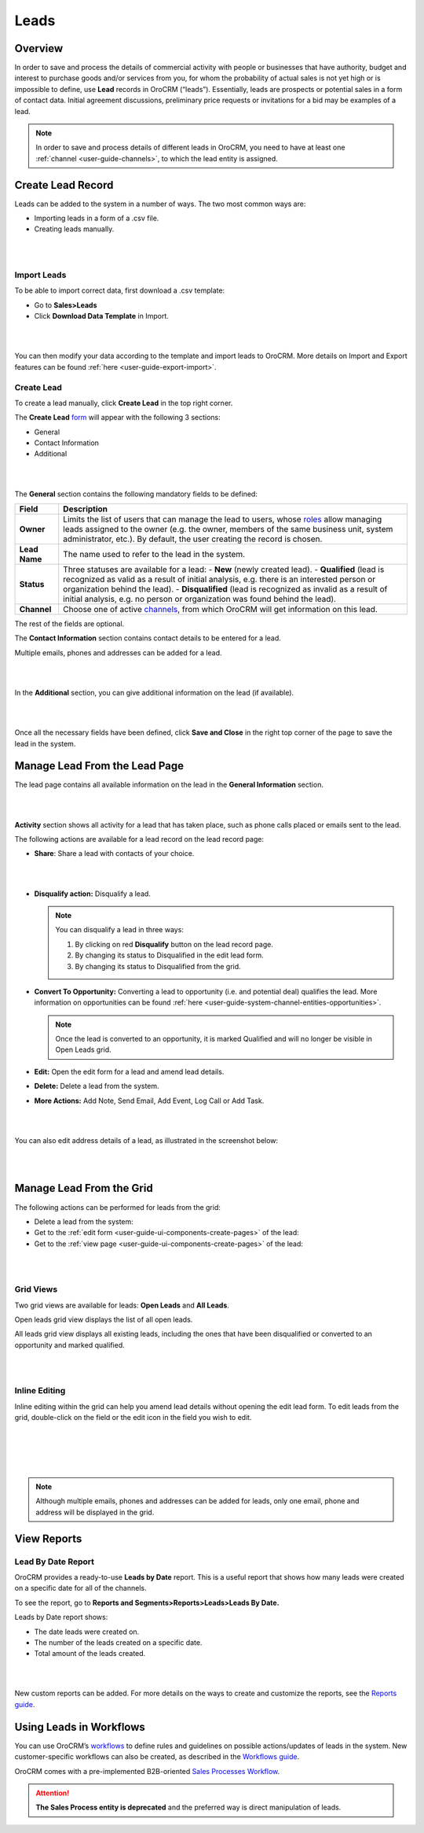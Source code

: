 .. _user-guide-system-channel-entities-leads:

Leads
=====

Overview
--------

In order to save and process the details of commercial activity with
people or businesses that have authority, budget and interest to
purchase goods and/or services from you, for whom the probability of
actual sales is not yet high or is impossible to define,
use **Lead** records in OroCRM (“leads”). Essentially, leads are
prospects or potential sales in a form of contact data. Initial
agreement discussions, preliminary price requests or invitations for a
bid may be examples of a lead.

.. note:: In order to save and process details of different leads in OroCRM, you need to have at least one :ref:`channel <user-guide-channels>`, to which the lead entity is assigned.
 
  

Create Lead Record
------------------

Leads can be added to the system in a number of ways. The two most
common ways are:

-  Importing leads in a form of a .csv file.

-  Creating leads manually.

|

.. image:: ../img/leads/leads_create_button.png

|



Import Leads
~~~~~~~~~~~~

To be able to import correct data, first download a .csv template:

-  Go to **Sales>Leads**

-  Click **Download Data Template** in Import.

|

.. image:: ../img/leads/data_template.png

|



You can then modify your data according to the template and import leads
to OroCRM. More details on Import and Export features can be found :ref:`here <user-guide-export-import>`.

Create Lead
~~~~~~~~~~~

To create a lead manually, click **Create Lead** in the top right
corner.

The **Create
Lead** `form <https://www.orocrm.com/documentation/index/current/user-guide/data-management-form/#user-guide-ui-components-create-pages>`__ will
appear with the following 3 sections:

-  General

-  Contact Information

-  Additional
   
|

.. image:: ../img/leads/leads_create_general.png

|



The **General** section contains the following mandatory fields to be defined:

+---------------+----------------------------------------------------------------------------------------------------------------------------------------------------------------------------------------------------------------------------------------------------------------------------------------------------------------------------------------+
| **Field**     | **Description**                                                                                                                                                                                                                                                                                                                        |
+===============+========================================================================================================================================================================================================================================================================================================================================+
| **Owner**     | Limits the list of users that can manage the lead to users, whose  `roles <https://www.orocrm.com/documentation/index/current/user-guide/user-management-roles/#user-guide-user-management-permissions>`__ allow managing leads assigned to the owner (e.g. the owner, members of the same business unit, system administrator, etc.). |
|               | By default, the user creating the record is chosen.                                                                                                                                                                                                                                                                                    |
+---------------+----------------------------------------------------------------------------------------------------------------------------------------------------------------------------------------------------------------------------------------------------------------------------------------------------------------------------------------+
| **Lead Name** | The name used to refer to the lead in the system.                                                                                                                                                                                                                                                                                      |
+---------------+----------------------------------------------------------------------------------------------------------------------------------------------------------------------------------------------------------------------------------------------------------------------------------------------------------------------------------------+
| **Status**    | Three statuses are available for a lead:                                                                                                                                                                                                                                                                                               |
|               | -  **New** (newly created lead).                                                                                                                                                                                                                                                                                                       |
|               | -  **Qualified** (lead is recognized as valid as a result of initial analysis, e.g. there is an interested person or organization behind the lead).                                                                                                                                                                                    |
|               | -  **Disqualified** (lead is recognized as invalid as a result of initial analysis, e.g. no person or organization was found behind the lead).                                                                                                                                                                                         |
+---------------+----------------------------------------------------------------------------------------------------------------------------------------------------------------------------------------------------------------------------------------------------------------------------------------------------------------------------------------+
| **Channel**   | Choose one of active  `channels <https://www.orocrm.com/documentation/index/current/user-guide/glossary/#term-channel>`__, from which OroCRM will get information on this lead.                                                                                                                                                        |
+---------------+----------------------------------------------------------------------------------------------------------------------------------------------------------------------------------------------------------------------------------------------------------------------------------------------------------------------------------------+

The rest of the fields are optional.

The **Contact Information** section contains contact details to be
entered for a lead.

Multiple emails, phones and addresses can be added for a lead.

|

.. image:: ../img/leads/leads_create_contact_info.png

|



In the **Additional** section, you can give additional information on
the lead (if available).

|

.. image:: ../img/leads/leads_create_additional.png

|



Once all the necessary fields have been defined, click **Save and
Close** in the right top corner of the page to save the lead in the
system.

Manage Lead From the Lead Page
------------------------------

The lead page contains all available information on the lead in the
**General Information** section.

|

.. image:: ../img/leads/lead_saved.png

|


**Activity** section shows all activity for a lead that has taken place,
such as phone calls placed or emails sent to the lead.

The following actions are available for a lead record on the lead record
page:

-  **Share**: Share a lead with contacts of your choice.

|

.. image:: ../img/leads/share_lead.png

|



-  **Disqualify action:** Disqualify a lead.

   .. note:: You can disqualify a lead in three ways:  
      

              1. By clicking on red **Disqualify** button on the lead record page.

              2. By changing its status to Disqualified in the edit lead form.

              3. By changing its status to Disqualified from the grid.

-  **Convert To Opportunity:** Converting a lead to opportunity (i.e.
   and potential deal) qualifies the lead. More information on
   opportunities can be found :ref:`here <user-guide-system-channel-entities-opportunities>`.

   .. note:: Once the lead is converted to an opportunity, it is marked Qualified and will no longer be visible in Open Leads grid.
     
      
-  **Edit:** Open the edit form for a lead and amend lead details.

-  **Delete:** Delete a lead from the system.

-  **More Actions:** Add Note, Send Email, Add Event, Log Call or Add
   Task.

|

.. image:: ../img/leads/more_actions_lead.png

|



You can also edit address details of a lead, as illustrated in the
screenshot below:

|

.. image:: ../img/leads/addredd_edit.png

|



Manage Lead From the Grid
-------------------------

The following actions can be performed for leads from the grid:

-  Delete a lead from the system: \ |IcDelete|

-  Get to the :ref:`edit form <user-guide-ui-components-create-pages>` of the lead: \ |IcEdit|

-  Get to the :ref:`view page <user-guide-ui-components-create-pages>` of the lead: \ |IcView|

|

.. image:: ../img/leads/manage_from_the_grid.png

|



Grid Views
~~~~~~~~~~

Two grid views are available for leads: **Open Leads** and **All
Leads**.

Open leads grid view displays the list of all open leads.

All leads grid view displays all existing leads, including the ones that
have been disqualified or converted to an opportunity and marked
qualified.

|

.. image:: ../img/leads/disqualified_leads.png

|



Inline Editing
~~~~~~~~~~~~~~

Inline editing within the grid can help you amend lead details without opening the edit lead form. To edit leads from the grid, double-click on the field or the edit icon in the field you wish to edit.

|

.. image:: ../img/leads/inline_editing.png

|

|

.. image:: ../img/leads/edit_inline_editing_grid.png

|





.. note:: Although multiple emails, phones and addresses can be added for leads, only one email, phone and address will be displayed in the grid.
 
  

View Reports
------------

Lead By Date Report
~~~~~~~~~~~~~~~~~~~

OroCRM provides a ready-to-use \ **Leads by Date** report. This is a
useful report that shows how many leads were created on a specific date
for all of the channels.

To see the report, go to \ **Reports and Segments>Reports>Leads>Leads By
Date.**

Leads by Date report shows:

-  The date leads were created on.

-  The number of the leads created on a specific date.

-  Total amount of the leads created.

|

.. image:: ../img/leads/leads_by_date.png

|



New custom reports can be added. For more details on the ways to create and customize the reports, see the \ `Reports guide <https://www.orocrm.com/documentation/index/current/user-guide/business-intelligence-reports/#user-guide-reports>`__.

Using Leads in Workflows
------------------------

You can use
OroCRM’s \ `workflows <https://www.orocrm.com/documentation/index/current/user-guide/glossary/#term-workflow>`__ to
define rules and guidelines on possible actions/updates of leads in the system. New customer-specific workflows can also be created, as described in the \ `Workflows guide <https://www.orocrm.com/documentation/index/current/user-guide/data-management-workflows/#user-guide-workflow-management-basics>`__.

OroCRM comes with a pre-implemented B2B-oriented \ `Sales Processes Workflow <https://www.orocrm.com/documentation/index/current/user-guide/sales-processes-workflow/#user-guide-sales-processes>`__.

.. attention:: **The Sales Process entity is deprecated** and the preferred way is direct manipulation of leads.
 
  
 


.. |BCrLOwnerClear| image:: ../../img/buttons/BCrLOwnerClear.png
   :align: middle

.. |Bdropdown| image:: ../../img/buttons/Bdropdown.png
   :align: middle

.. |BGotoPage| image:: ../../img/buttons/BGotoPage.png
   :align: middle

.. |Bplus| image:: ../../img/buttons/Bplus.png
   :align: middle

.. |IcDelete| image:: ../../img/buttons/IcDelete.png
   :align: middle

.. |IcEdit| image:: ../../img/buttons/IcEdit.png
   :align: middle

.. |IcView| image:: ../../img/buttons/IcView.png
   :align: middle
